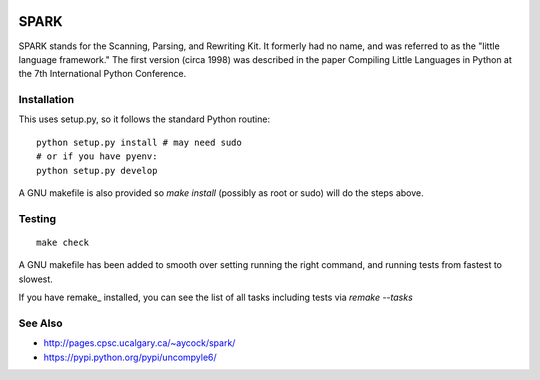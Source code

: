 |downloads| |buildstatus|

SPARK
=====

SPARK stands for the Scanning, Parsing, and Rewriting Kit. It formerly
had no name, and was referred to as the "little language framework."
The first version (circa 1998) was described in the paper Compiling
Little Languages in Python at the 7th International Python Conference.



Installation
------------

This uses setup.py, so it follows the standard Python routine:

::

    python setup.py install # may need sudo
    # or if you have pyenv:
    python setup.py develop

A GNU makefile is also provided so `make install` (possibly as root or
sudo) will do the steps above.

Testing
-------

::

   make check

A GNU makefile has been added to smooth over setting running the right
command, and running tests from fastest to slowest.

If you have remake_ installed, you can see the list of all tasks
including tests via `remake --tasks`


See Also
--------

* http://pages.cpsc.ucalgary.ca/~aycock/spark/
* https://pypi.python.org/pypi/uncompyle6/

.. |downloads| image:: https://img.shields.io/pypi/dd/spark.svg
.. |buildstatus| image:: https://travis-ci.org/rocky/python-uspark.svg
		 :target: https://travis-ci.org/rocky/python-spark
